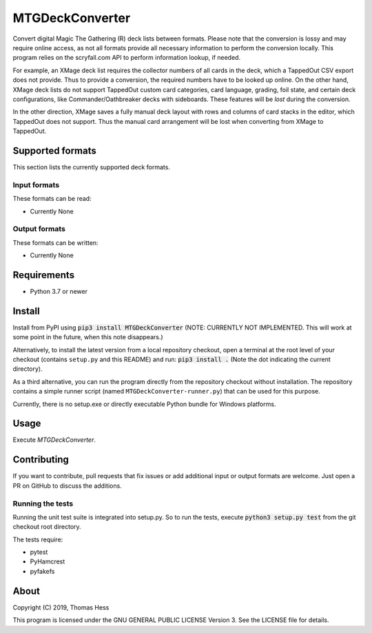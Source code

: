 MTGDeckConverter
================

Convert digital Magic The Gathering (R) deck lists between formats.
Please note that the conversion is lossy and may require online access, as not all formats provide all necessary
information to perform the conversion locally. This program relies on the scryfall.com API to perform information lookup,
if needed.

For example, an XMage deck list requires the collector numbers of all cards in the deck,
which a TappedOut CSV export does not provide. Thus to provide a conversion, the required numbers have to be looked up
online. On the other hand, XMage deck lists do not support TappedOut custom card categories, card language,
grading, foil state, and certain deck configurations, like Commander/Oathbreaker decks with sideboards.
These features will be *lost* during the conversion.

In the other direction, XMage saves a fully manual deck layout with rows and columns of card stacks in the editor,
which TappedOut does not support. Thus the manual card arrangement will be lost when converting from XMage to TappedOut.

Supported formats
-----------------

This section lists the currently supported deck formats.

Input formats
+++++++++++++

These formats can be read:

- Currently None

Output formats
++++++++++++++

These formats can be written:

- Currently None


Requirements
------------

- Python 3.7 or newer

Install
-------

Install from PyPI using :code:`pip3 install MTGDeckConverter`
(NOTE: CURRENTLY NOT IMPLEMENTED. This will work at some point in the future, when this note disappears.)

Alternatively, to install the latest version from a local repository checkout,
open a terminal at the root level of your checkout (contains ``setup.py`` and this README) and run:
:code:`pip3 install .` (Note the dot indicating the current directory).

As a third alternative, you can run the program directly from the repository checkout without installation.
The repository contains a simple runner script (named ``MTGDeckConverter-runner.py``) that can be used for this purpose.

Currently, there is no setup.exe or directly executable Python bundle for Windows platforms.

Usage
-----

Execute *MTGDeckConverter*.

Contributing
------------

If you want to contribute, pull requests that fix issues or add additional input or output formats are welcome.
Just open a PR on GitHub to discuss the additions.

Running the tests
+++++++++++++++++

Running the unit test suite is integrated into setup.py.
So to run the tests, execute :code:`python3 setup.py test` from the git checkout root directory.


The tests require:

- pytest
- PyHamcrest
- pyfakefs

About
-----

Copyright (C) 2019, Thomas Hess

This program is licensed under the GNU GENERAL PUBLIC LICENSE Version 3.
See the LICENSE file for details.
